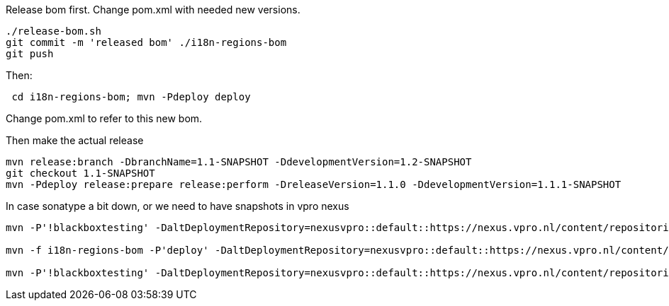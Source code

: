 Release bom first. Change pom.xml with needed new versions.

[source,bash]
----
./release-bom.sh
git commit -m 'released bom' ./i18n-regions-bom
git push
----

Then:
[source,bash]
----
 cd i18n-regions-bom; mvn -Pdeploy deploy
----
Change pom.xml to refer to this new bom.

Then make the actual release
[source,bash]
----
mvn release:branch -DbranchName=1.1-SNAPSHOT -DdevelopmentVersion=1.2-SNAPSHOT
git checkout 1.1-SNAPSHOT
mvn -Pdeploy release:prepare release:perform -DreleaseVersion=1.1.0 -DdevelopmentVersion=1.1.1-SNAPSHOT
----

In case sonatype a bit down, or we need to have snapshots in vpro nexus

[source,bash]
----
mvn -P'!blackboxtesting' -DaltDeploymentRepository=nexusvpro::default::https://nexus.vpro.nl/content/repositories/snapshots  deploy

mvn -f i18n-regions-bom -P'deploy' -DaltDeploymentRepository=nexusvpro::default::https://nexus.vpro.nl/content/repositories/snapshots  deploy

mvn -P'!blackboxtesting' -DaltDeploymentRepository=nexusvpro::default::https://nexus.vpro.nl/content/repositories/releases  deploy
----
